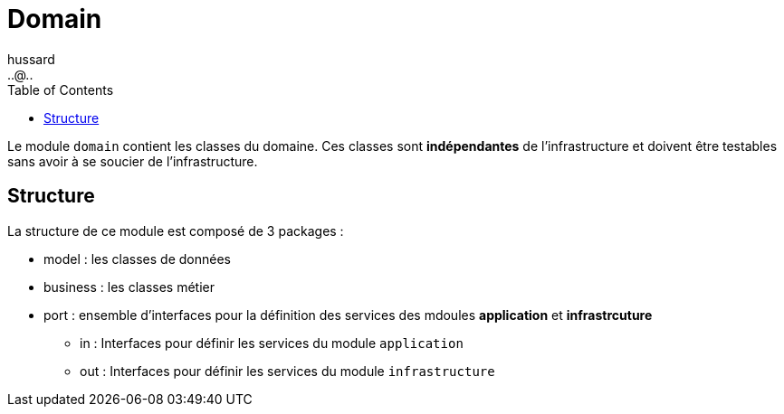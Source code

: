 = Domain
:doctype: book
:encoding: utf-8
:lang: fr
:icons: font
:tip-caption: pass:[&#x1F441;]
:warning-caption: pass:[&#9888]
:important-caption: pass:[&#9763;]
:note-caption: pass:[&#33;]
:caution-caption: pass:[&#9761;]
:source-highlighter: rouge
:rouge-style: github
:includedir: _includes
:author: hussard
:email: ..@..
:toc: left
:toclevels: 6

Le module `domain` contient les classes du domaine. Ces classes sont [red]**indépendantes** de l'infrastructure et doivent être testables sans avoir à se soucier de l'infrastructure.


== Structure

La structure de ce module est composé de 3 packages :

* model : les classes de données
* business : les classes métier
* port : ensemble d'interfaces pour la définition des services des mdoules *application* et *infrastrcuture*
** in : Interfaces pour définir les services du module `application`
** out : Interfaces pour définir les services du module `infrastructure`
